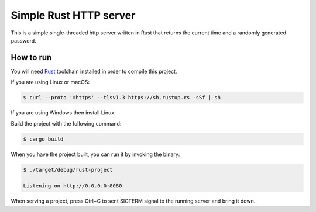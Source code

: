 =================
Simple Rust HTTP server
=================

This is a simple single-threaded http server written in Rust that returns the current time and a randomly generated password.

How to run
==========

You will need `Rust <https://www.rust-lang.org/tools/install>`_ toolchain installed in
order to compile this project.

If you are using Linux or macOS:

.. code-block:: console
  
  $ curl --proto '=https' --tlsv1.3 https://sh.rustup.rs -sSf | sh

If you are using Windows then install Linux.

Build the project with the following command:

.. code-block:: console

  $ cargo build

When you have the project built, you can run it by invoking the binary:

.. code-block:: console

  $ ./target/debug/rust-project
  
  Listening on http://0.0.0.0:8080

When serving a project, press Ctrl+C to sent SIGTERM signal to the running
server and bring it down.
